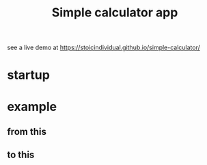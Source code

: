 #+TITLE: Simple calculator app

see a live demo at [[https://stoicindividual.github.io/simple-calculator/]]
* startup
   [[./imgs/screenshot.png]]
* example
** from this
  [[./imgs/screenshot2.png]]
** to this
  [[./imgs/screenshot3.png]]
